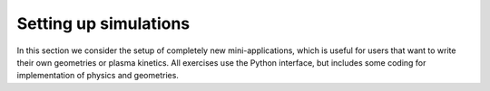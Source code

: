 .. _Chap:NewSimulations:

Setting up simulations
======================

In this section we consider the setup of completely new mini-applications, which is useful for users that want to write their own geometries or plasma kinetics. All exercises use the Python interface, but includes some coding for implementation of physics and geometries. 
